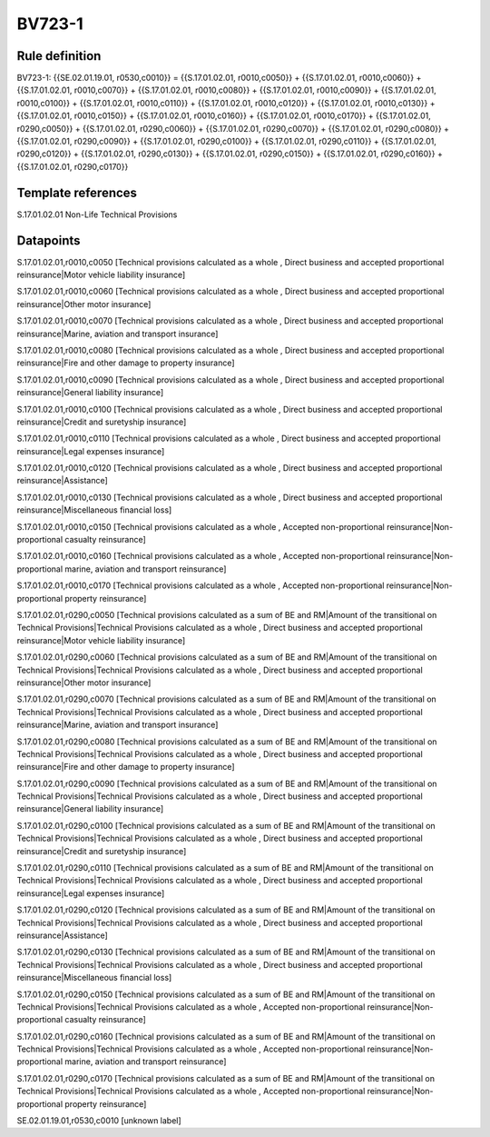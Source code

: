 =======
BV723-1
=======

Rule definition
---------------

BV723-1: {{SE.02.01.19.01, r0530,c0010}} = {{S.17.01.02.01, r0010,c0050}} + {{S.17.01.02.01, r0010,c0060}} + {{S.17.01.02.01, r0010,c0070}} + {{S.17.01.02.01, r0010,c0080}} + {{S.17.01.02.01, r0010,c0090}} + {{S.17.01.02.01, r0010,c0100}} + {{S.17.01.02.01, r0010,c0110}} + {{S.17.01.02.01, r0010,c0120}} + {{S.17.01.02.01, r0010,c0130}} + {{S.17.01.02.01, r0010,c0150}} + {{S.17.01.02.01, r0010,c0160}} + {{S.17.01.02.01, r0010,c0170}} + {{S.17.01.02.01, r0290,c0050}} + {{S.17.01.02.01, r0290,c0060}} + {{S.17.01.02.01, r0290,c0070}} + {{S.17.01.02.01, r0290,c0080}} + {{S.17.01.02.01, r0290,c0090}} + {{S.17.01.02.01, r0290,c0100}} + {{S.17.01.02.01, r0290,c0110}} + {{S.17.01.02.01, r0290,c0120}} + {{S.17.01.02.01, r0290,c0130}} + {{S.17.01.02.01, r0290,c0150}} + {{S.17.01.02.01, r0290,c0160}} + {{S.17.01.02.01, r0290,c0170}}


Template references
-------------------

S.17.01.02.01 Non-Life Technical Provisions


Datapoints
----------

S.17.01.02.01,r0010,c0050 [Technical provisions calculated as a whole , Direct business and accepted proportional reinsurance|Motor vehicle liability insurance]

S.17.01.02.01,r0010,c0060 [Technical provisions calculated as a whole , Direct business and accepted proportional reinsurance|Other motor insurance]

S.17.01.02.01,r0010,c0070 [Technical provisions calculated as a whole , Direct business and accepted proportional reinsurance|Marine, aviation and transport insurance]

S.17.01.02.01,r0010,c0080 [Technical provisions calculated as a whole , Direct business and accepted proportional reinsurance|Fire and other damage to property insurance]

S.17.01.02.01,r0010,c0090 [Technical provisions calculated as a whole , Direct business and accepted proportional reinsurance|General liability insurance]

S.17.01.02.01,r0010,c0100 [Technical provisions calculated as a whole , Direct business and accepted proportional reinsurance|Credit and suretyship insurance]

S.17.01.02.01,r0010,c0110 [Technical provisions calculated as a whole , Direct business and accepted proportional reinsurance|Legal expenses insurance]

S.17.01.02.01,r0010,c0120 [Technical provisions calculated as a whole , Direct business and accepted proportional reinsurance|Assistance]

S.17.01.02.01,r0010,c0130 [Technical provisions calculated as a whole , Direct business and accepted proportional reinsurance|Miscellaneous financial loss]

S.17.01.02.01,r0010,c0150 [Technical provisions calculated as a whole , Accepted non-proportional reinsurance|Non-proportional casualty reinsurance]

S.17.01.02.01,r0010,c0160 [Technical provisions calculated as a whole , Accepted non-proportional reinsurance|Non-proportional marine, aviation and transport reinsurance]

S.17.01.02.01,r0010,c0170 [Technical provisions calculated as a whole , Accepted non-proportional reinsurance|Non-proportional property reinsurance]

S.17.01.02.01,r0290,c0050 [Technical provisions calculated as a sum of BE and RM|Amount of the transitional on Technical Provisions|Technical Provisions calculated as a whole , Direct business and accepted proportional reinsurance|Motor vehicle liability insurance]

S.17.01.02.01,r0290,c0060 [Technical provisions calculated as a sum of BE and RM|Amount of the transitional on Technical Provisions|Technical Provisions calculated as a whole , Direct business and accepted proportional reinsurance|Other motor insurance]

S.17.01.02.01,r0290,c0070 [Technical provisions calculated as a sum of BE and RM|Amount of the transitional on Technical Provisions|Technical Provisions calculated as a whole , Direct business and accepted proportional reinsurance|Marine, aviation and transport insurance]

S.17.01.02.01,r0290,c0080 [Technical provisions calculated as a sum of BE and RM|Amount of the transitional on Technical Provisions|Technical Provisions calculated as a whole , Direct business and accepted proportional reinsurance|Fire and other damage to property insurance]

S.17.01.02.01,r0290,c0090 [Technical provisions calculated as a sum of BE and RM|Amount of the transitional on Technical Provisions|Technical Provisions calculated as a whole , Direct business and accepted proportional reinsurance|General liability insurance]

S.17.01.02.01,r0290,c0100 [Technical provisions calculated as a sum of BE and RM|Amount of the transitional on Technical Provisions|Technical Provisions calculated as a whole , Direct business and accepted proportional reinsurance|Credit and suretyship insurance]

S.17.01.02.01,r0290,c0110 [Technical provisions calculated as a sum of BE and RM|Amount of the transitional on Technical Provisions|Technical Provisions calculated as a whole , Direct business and accepted proportional reinsurance|Legal expenses insurance]

S.17.01.02.01,r0290,c0120 [Technical provisions calculated as a sum of BE and RM|Amount of the transitional on Technical Provisions|Technical Provisions calculated as a whole , Direct business and accepted proportional reinsurance|Assistance]

S.17.01.02.01,r0290,c0130 [Technical provisions calculated as a sum of BE and RM|Amount of the transitional on Technical Provisions|Technical Provisions calculated as a whole , Direct business and accepted proportional reinsurance|Miscellaneous financial loss]

S.17.01.02.01,r0290,c0150 [Technical provisions calculated as a sum of BE and RM|Amount of the transitional on Technical Provisions|Technical Provisions calculated as a whole , Accepted non-proportional reinsurance|Non-proportional casualty reinsurance]

S.17.01.02.01,r0290,c0160 [Technical provisions calculated as a sum of BE and RM|Amount of the transitional on Technical Provisions|Technical Provisions calculated as a whole , Accepted non-proportional reinsurance|Non-proportional marine, aviation and transport reinsurance]

S.17.01.02.01,r0290,c0170 [Technical provisions calculated as a sum of BE and RM|Amount of the transitional on Technical Provisions|Technical Provisions calculated as a whole , Accepted non-proportional reinsurance|Non-proportional property reinsurance]

SE.02.01.19.01,r0530,c0010 [unknown label]


